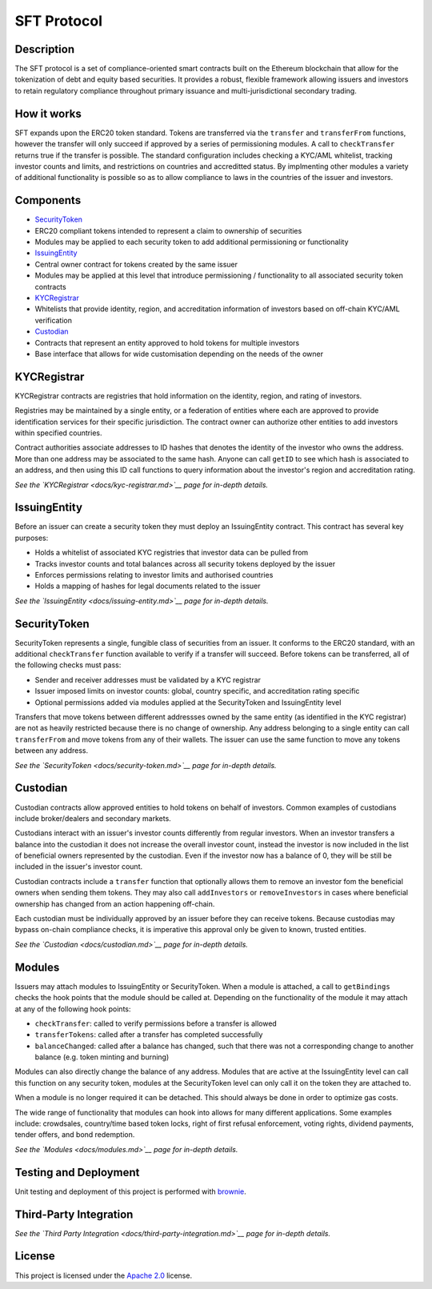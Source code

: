 SFT Protocol
============

Description
-----------

The SFT protocol is a set of compliance-oriented smart contracts built
on the Ethereum blockchain that allow for the tokenization of debt and
equity based securities. It provides a robust, flexible framework
allowing issuers and investors to retain regulatory compliance
throughout primary issuance and multi-jurisdictional secondary trading.

How it works
------------

SFT expands upon the ERC20 token standard. Tokens are transferred via
the ``transfer`` and ``transferFrom`` functions, however the transfer
will only succeed if approved by a series of permissioning modules. A
call to ``checkTransfer`` returns true if the transfer is possible. The
standard configuration includes checking a KYC/AML whitelist, tracking
investor counts and limits, and restrictions on countries and
accreditted status. By implmenting other modules a variety of additional
functionality is possible so as to allow compliance to laws in the
countries of the issuer and investors.

Components
----------

-  `SecurityToken <contracts/SecurityToken.sol>`__
-  ERC20 compliant tokens intended to represent a claim to ownership of
   securities
-  Modules may be applied to each security token to add additional
   permissioning or functionality
-  `IssuingEntity <contracts/IssuingEntity.sol>`__
-  Central owner contract for tokens created by the same issuer
-  Modules may be applied at this level that introduce permissioning /
   functionality to all associated security token contracts
-  `KYCRegistrar <contracts/KYCRegistrar.sol>`__
-  Whitelists that provide identity, region, and accreditation
   information of investors based on off-chain KYC/AML verification
-  `Custodian <contracts/Custodian.sol>`__
-  Contracts that represent an entity approved to hold tokens for
   multiple investors
-  Base interface that allows for wide customisation depending on the
   needs of the owner

KYCRegistrar
------------

KYCRegistrar contracts are registries that hold information on the
identity, region, and rating of investors.

Registries may be maintained by a single entity, or a federation of
entities where each are approved to provide identification services for
their specific jurisdiction. The contract owner can authorize other
entities to add investors within specified countries.

Contract authorities associate addresses to ID hashes that denotes the
identity of the investor who owns the address. More than one address may
be associated to the same hash. Anyone can call ``getID`` to see which
hash is associated to an address, and then using this ID call functions
to query information about the investor's region and accreditation
rating.

*See the `KYCRegistrar <docs/kyc-registrar.md>`__ page for in-depth
details.*

IssuingEntity
-------------

Before an issuer can create a security token they must deploy an
IssuingEntity contract. This contract has several key purposes:

-  Holds a whitelist of associated KYC registries that investor data can
   be pulled from
-  Tracks investor counts and total balances across all security tokens
   deployed by the issuer
-  Enforces permissions relating to investor limits and authorised
   countries
-  Holds a mapping of hashes for legal documents related to the issuer

*See the `IssuingEntity <docs/issuing-entity.md>`__ page for in-depth
details.*

SecurityToken
-------------

SecurityToken represents a single, fungible class of securities from an
issuer. It conforms to the ERC20 standard, with an additional
``checkTransfer`` function available to verify if a transfer will
succeed. Before tokens can be transferred, all of the following checks
must pass:

-  Sender and receiver addresses must be validated by a KYC registrar
-  Issuer imposed limits on investor counts: global, country specific,
   and accreditation rating specific
-  Optional permissions added via modules applied at the SecurityToken
   and IssuingEntity level

Transfers that move tokens between different addressses owned by the
same entity (as identified in the KYC registrar) are not as heavily
restricted because there is no change of ownership. Any address
belonging to a single entity can call ``transferFrom`` and move tokens
from any of their wallets. The issuer can use the same function to move
any tokens between any address.

*See the `SecurityToken <docs/security-token.md>`__ page for in-depth
details.*

Custodian
---------

Custodian contracts allow approved entities to hold tokens on behalf of
investors. Common examples of custodians include broker/dealers and
secondary markets.

Custodians interact with an issuer's investor counts differently from
regular investors. When an investor transfers a balance into the
custodian it does not increase the overall investor count, instead the
investor is now included in the list of beneficial owners represented by
the custodian. Even if the investor now has a balance of 0, they will be
still be included in the issuer's investor count.

Custodian contracts include a ``transfer`` function that optionally
allows them to remove an investor fom the beneficial owners when sending
them tokens. They may also call ``addInvestors`` or ``removeInvestors``
in cases where beneficial ownership has changed from an action happening
off-chain.

Each custodian must be individually approved by an issuer before they
can receive tokens. Because custodias may bypass on-chain compliance
checks, it is imperative this approval only be given to known, trusted
entities.

*See the `Custodian <docs/custodian.md>`__ page for in-depth details.*

Modules
-------

Issuers may attach modules to IssuingEntity or SecurityToken. When a
module is attached, a call to ``getBindings`` checks the hook points
that the module should be called at. Depending on the functionality of
the module it may attach at any of the following hook points:

-  ``checkTransfer``: called to verify permissions before a transfer is
   allowed
-  ``transferTokens``: called after a transfer has completed
   successfully
-  ``balanceChanged``: called after a balance has changed, such that
   there was not a corresponding change to another balance (e.g. token
   minting and burning)

Modules can also directly change the balance of any address. Modules
that are active at the IssuingEntity level can call this function on any
security token, modules at the SecurityToken level can only call it on
the token they are attached to.

When a module is no longer required it can be detached. This should
always be done in order to optimize gas costs.

The wide range of functionality that modules can hook into allows for
many different applications. Some examples include: crowdsales,
country/time based token locks, right of first refusal enforcement,
voting rights, dividend payments, tender offers, and bond redemption.

*See the `Modules <docs/modules.md>`__ page for in-depth details.*

Testing and Deployment
----------------------

Unit testing and deployment of this project is performed with
`brownie <https://github.com/iamdefinitelyahuman/brownie>`__.

Third-Party Integration
-----------------------

*See the `Third Party Integration <docs/third-party-integration.md>`__
page for in-depth details.*

License
-------

This project is licensed under the `Apache
2.0 <https://www.apache.org/licenses/LICENSE-2.0.html>`__ license.
